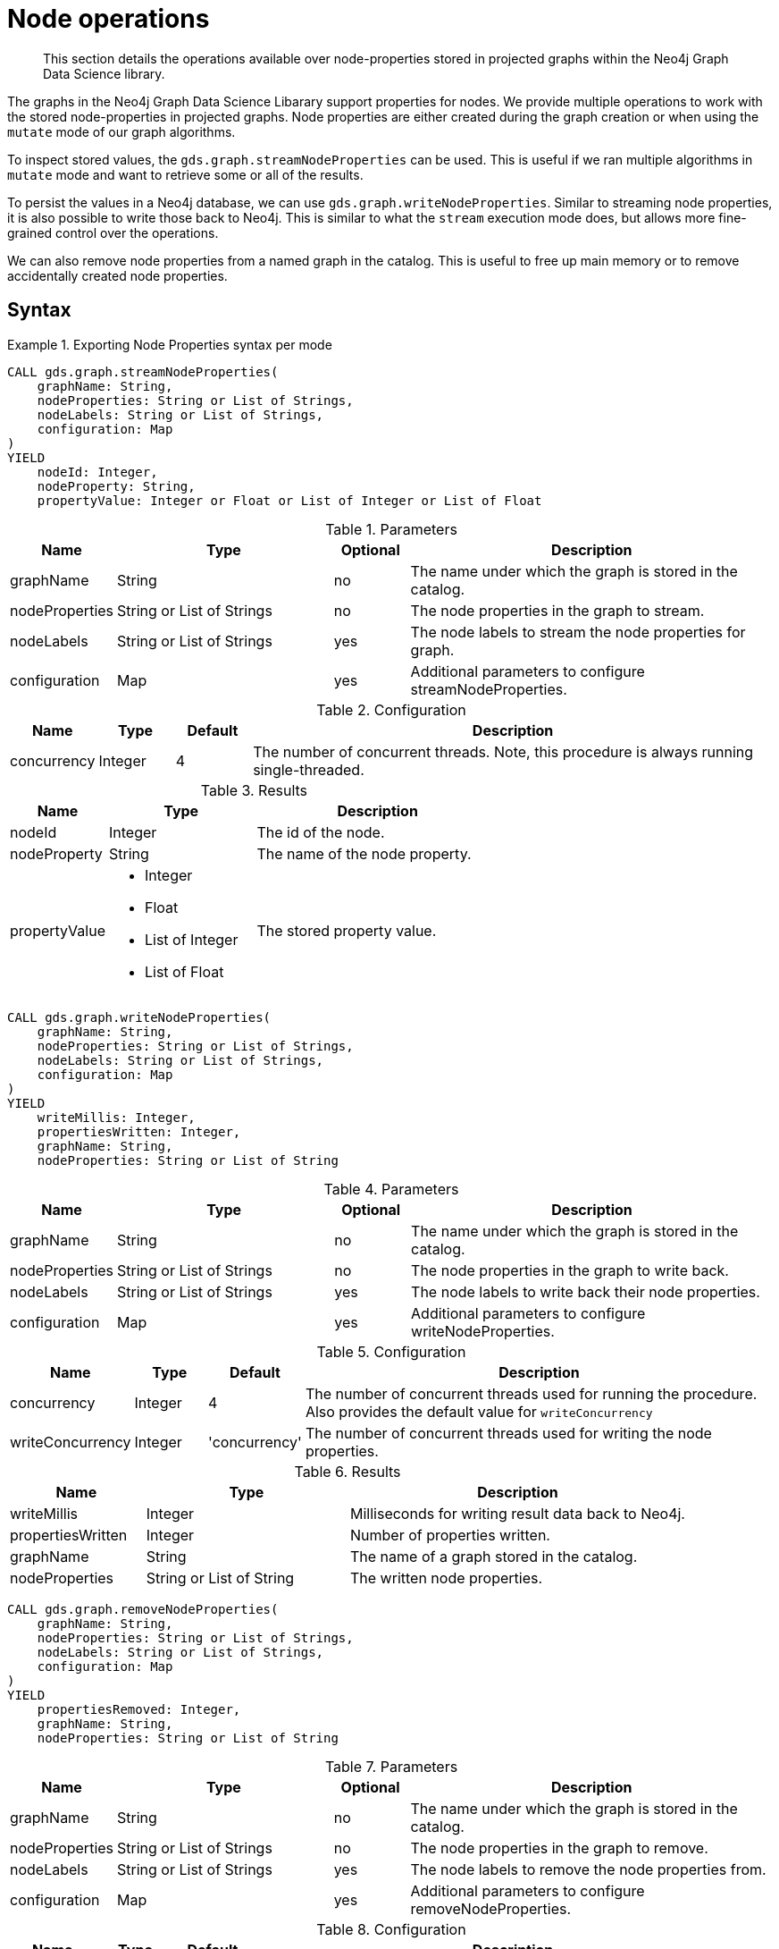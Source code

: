 [[graph-catalog-node-ops]]
= Node operations

[abstract]
--
This section details the operations available over node-properties stored in projected graphs within the Neo4j Graph Data Science library.
--

The graphs in the Neo4j Graph Data Science Libarary support properties for nodes.
We provide multiple operations to work with the stored node-properties in projected graphs.
Node properties are either created during the graph creation or when using the `mutate` mode of our graph algorithms.

To inspect stored values, the `gds.graph.streamNodeProperties` can be used.
This is useful if we ran multiple algorithms in `mutate` mode and want to retrieve some or all of the results.

To persist the values in a Neo4j database, we can use `gds.graph.writeNodeProperties`.
Similar to streaming node properties, it is also possible to write those back to Neo4j.
This is similar to what the `stream` execution mode does, but allows more fine-grained control over the operations.

We can also remove node properties from a named graph in the catalog.
This is useful to free up main memory or to remove accidentally created node properties.

== Syntax

.Exporting Node Properties syntax per mode
[.tabbed-example]
====

[.include-with-stream]
======
[source, cypher, role=noplay]
----
CALL gds.graph.streamNodeProperties(
    graphName: String,
    nodeProperties: String or List of Strings,
    nodeLabels: String or List of Strings,
    configuration: Map
)
YIELD
    nodeId: Integer,
    nodeProperty: String,
    propertyValue: Integer or Float or List of Integer or List of Float
----

.Parameters
[opts="header",cols="1,3,1,5"]
|===
| Name           | Type                       | Optional | Description
| graphName      | String                     | no       | The name under which the graph is stored in the catalog.
| nodeProperties | String or List of Strings  | no       | The node properties in the graph to stream.
| nodeLabels     | String or List of Strings  | yes      | The node labels to stream the node properties for graph.
| configuration  | Map                        | yes      | Additional parameters to configure streamNodeProperties.
|===

.Configuration
[opts="header",cols="1,1,1,7"]
|===
| Name                   | Type                  | Default | Description
| concurrency            | Integer               | 4       | The number of concurrent threads. Note, this procedure is always running single-threaded.
|===

.Results
[opts="header",cols="2,3,5"]
|===
| Name            | Type                                                 | Description
|nodeId           | Integer                                              | The id of the node.
|nodeProperty     | String                                               | The name of the node property.
.^|propertyValue    a|
* Integer
* Float
* List of Integer
* List of Float  .^| The stored property value.
|===
======

[.include-with-write]
======
[source, cypher, role=noplay]
----
CALL gds.graph.writeNodeProperties(
    graphName: String,
    nodeProperties: String or List of Strings,
    nodeLabels: String or List of Strings,
    configuration: Map
)
YIELD
    writeMillis: Integer,
    propertiesWritten: Integer,
    graphName: String,
    nodeProperties: String or List of String
----

.Parameters
[opts="header",cols="1,3,1,5"]
|===
| Name           | Type                       | Optional | Description
| graphName      | String                     | no       | The name under which the graph is stored in the catalog.
| nodeProperties | String or List of Strings  | no       | The node properties in the graph to write back.
| nodeLabels     | String or List of Strings  | yes      | The node labels to write back their node properties.
| configuration  | Map                        | yes      | Additional parameters to configure writeNodeProperties.
|===

.Configuration
[opts="header",cols="1,1,1,7"]
|===
| Name                   | Type                  | Default           | Description
| concurrency            | Integer               | 4                 | The number of concurrent threads used for running the procedure. Also provides the default value for `writeConcurrency`
| writeConcurrency       | Integer               | 'concurrency'     | The number of concurrent threads used for writing the node properties.
|===

.Results
[opts="header",cols="2,3,5"]
|===
| Name              | Type                     | Description
| writeMillis       | Integer                  | Milliseconds for writing result data back to Neo4j.
| propertiesWritten | Integer                  | Number of properties written.
| graphName         | String                   | The name of a graph stored in the catalog.
| nodeProperties    | String or List of String | The written node properties.
|===
======

[.include-with-remove]
======
[source, cypher, role=noplay]
----
CALL gds.graph.removeNodeProperties(
    graphName: String,
    nodeProperties: String or List of Strings,
    nodeLabels: String or List of Strings,
    configuration: Map
)
YIELD
    propertiesRemoved: Integer,
    graphName: String,
    nodeProperties: String or List of String
----

.Parameters
[opts="header",cols="1,3,1,5"]
|===
| Name           | Type                       | Optional | Description
| graphName      | String                     | no       | The name under which the graph is stored in the catalog.
| nodeProperties | String or List of Strings  | no       | The node properties in the graph to remove.
| nodeLabels     | String or List of Strings  | yes      | The node labels to remove the node properties from.
| configuration  | Map                        | yes      | Additional parameters to configure removeNodeProperties.
|===

.Configuration
[opts="header",cols="1,1,1,7"]
|===
| Name                   | Type                  | Default           | Description
| concurrency            | Integer               | 4                 | The number of concurrent threads. Note, this procedure is always running single-threaded.
|===

.Results
[opts="header",cols="2,3,5"]
|===
| Name              | Type                     | Description
| propertiesRemoved | Integer                  | Number of properties removed.
| graphName         | String                   | The name of a graph stored in the catalog.
| nodeProperties    | String or List of String | The removed node properties.
|===
======
====

// TODO document gds.graph.streamNodeProperty

== Examples

=== Stream

We can stream node properties stored in a named in-memory graph back to the user.
This is useful if we ran multiple algorithms in `mutate` mode and want to retrieve some or all of the results.
This is similar to what the `stream` execution mode does, but allows more fine-grained control over the operations.

==== Multiple Properties

.Stream multiple node properties:
[source, cypher, role=noplay]
----
CALL gds.graph.streamNodeProperties('my-graph', ['componentId', 'pageRank', 'communityId'])
----

The above example requires all given properties to be present on at least one node projection, and the properties will be streamed for all such projections.

The procedure can be configured to stream just the properties for some specific node projections.
In the following example, we ran an algorithm on a sub-graph and subsequently streamed the newly created property.

.Stream node properties of a specific node projection:
[source, cypher, role=noplay]
----
CALL gds.graph.create('my-graph', ['A', 'B'], '*')
CALL gds.wcc.mutate('my-graph', {nodeLabels: ['A'], mutateProperty: 'componentId'})
CALL gds.graph.streamNodeProperties('my-graph', ['componentId'], ['A'])
----

When a list of projections that are not `*` is specified, as in the example above, a different validation and execution is applied.
It is then required that all projections have all of the given properties, and they will be streamed for all of the projections.

If any of the given projections is `'*'`, the procedure behaves like in the first example.

==== Optimization for a single property

// TODO extend example and make clear labels are supported

When streaming multiple node properties, the name of each property is included in the result.
This adds with some overhead, as each property name must be repeated for each node in the result, but is necessary in order to distinguish properties.
For streaming a single node property this is not necessary.
`gds.graph.streamNodeProperty()` streams a single node property from the in-memory graph, and omits the property name.
The result has the format `nodeId`, `propertyValue`, as is familiar from the streaming mode of many algorithm procedures.

.Stream a single node property:
[source, cypher, role=noplay]
----
CALL gds.graph.streamNodeProperty('my-graph', 'componentId')
----

=== Write

To write the properties `'componentId'`, `'pageRank'`, `'communityId'` for all node projections in the graph `'my-graph'` using 8 concurrent threads, use the following query:

.Write multiple node properties to Neo4j:
[source, cypher, role=noplay]
----
CALL gds.graph.writeNodeProperties(
  'my-graph',
  ['componentId', 'pageRank', 'communityId'],
  ['*'],
  {writeConcurrency: 8}
)
----

The above example requires all given properties to be present on at least one node projection, and the properties will be written for all such projections.

The procedure can be configured to write just the properties for some specific node projections.
In the following example, we run an algorithm on a sub-graph and subsequently write the newly created property to Neo4j.

.Write node properties of a specific node projection to Neo4j:
[source, cypher, role=noplay]
----
CALL gds.graph.create('my-graph', ['A', 'B'], '*')
CALL gds.wcc.mutate('my-graph', {nodeLabels: ['A'], mutateProperty: 'componentId'})
CALL gds.graph.writeNodeProperties('my-graph', ['componentId'], ['A'])
----

When a list of projections not including the star projection (`'*'`) is specified, as in the example above, a different validation and execution is applied.
In this case, it is required that all projections have all of the given properties, and they will be written to Neo4j for all of the projections.

If any of the given projections is the star projection, the procedure behaves like in the first example.


=== Remove

.Remove multiple node properties from a named graph:
[source, cypher, role=noplay]
----
CALL gds.graph.removeNodeProperties('my-graph', ['pageRank', 'communityId'])
----

The above example requires all given properties to be present on at least one node projection, and the properties will be removed from all such projections.

The procedure can be configured to remove just the properties for some specific node projections.
In the following example, we ran an algorithm on a sub-graph and subsequently remove the newly created property.

.Remove node properties of a specific node projection:
[source, cypher, role=noplay]
----
CALL gds.graph.create('my-graph', ['A', 'B'], '*')
CALL gds.wcc.mutate('my-graph', {nodeLabels: ['A'], mutateProperty: 'componentId'})
CALL gds.graph.removeNodeProperties('my-graph', ['componentId'], ['A'])
----

When a list of projections that are not `*` is specified, as in the example above, a different validation and execution is applied;
It is then required that all projections have all of the given properties, and they will be removed from all of the projections.

If any of the given projections is `'*'`, the procedure behaves like in the first example.


